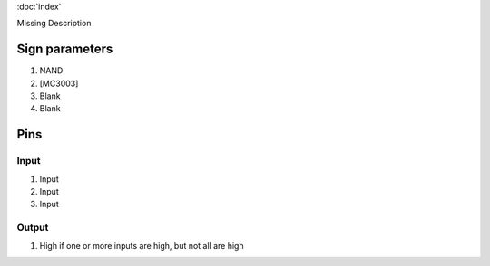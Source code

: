 :doc:`index`

Missing Description

Sign parameters
===============

#. NAND
#. [MC3003]
#. Blank
#. Blank

Pins
====

Input
-----

#. Input
#. Input
#. Input

Output
------

#. High if one or more inputs are high, but not all are high

